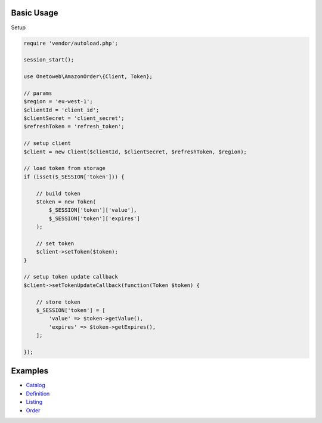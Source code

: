.. title:: Index

===========
Basic Usage
===========

Setup

.. code-block:: php
    
    require 'vendor/autoload.php';
    
    session_start();
    
    use Onetoweb\AmazonOrder\{Client, Token};
    
    // params
    $region = 'eu-west-1';
    $clientId = 'client_id';
    $clientSecret = 'client_secret';
    $refreshToken = 'refresh_token';
    
    // setup client
    $client = new Client($clientId, $clientSecret, $refreshToken, $region);
    
    // load token from storage
    if (isset($_SESSION['token'])) {
        
        // build token
        $token = new Token(
            $_SESSION['token']['value'],
            $_SESSION['token']['expires']
        );
        
        // set token
        $client->setToken($token);
    }
    
    // setup token update callback
    $client->setTokenUpdateCallback(function(Token $token) {
        
        // store token
        $_SESSION['token'] = [
            'value' => $token->getValue(),
            'expires' => $token->getExpires(),
        ];
        
    });


========
Examples
========

* `Catalog <catalog.rst>`_
* `Definition <definition.rst>`_
* `Listing <listing.rst>`_
* `Order <order.rst>`_